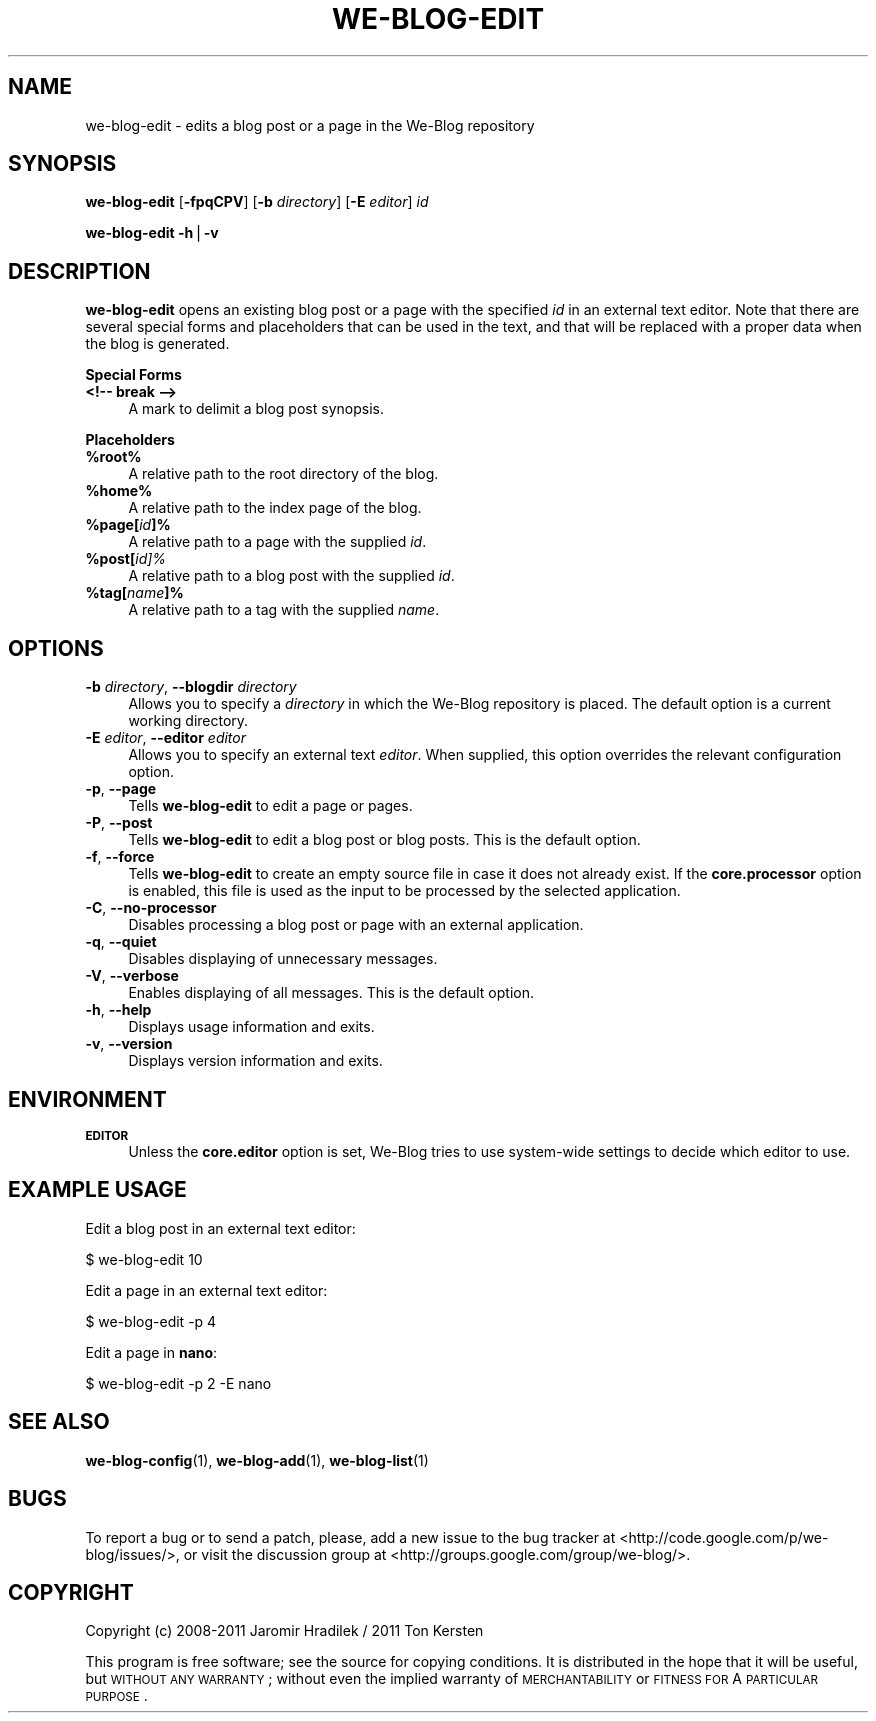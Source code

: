 .\" Automatically generated by Pod::Man v1.37, Pod::Parser v1.32
.\"
.\" Standard preamble:
.\" ========================================================================
.de Sh \" Subsection heading
.br
.if t .Sp
.ne 5
.PP
\fB\\$1\fR
.PP
..
.de Sp \" Vertical space (when we can't use .PP)
.if t .sp .5v
.if n .sp
..
.de Vb \" Begin verbatim text
.ft CW
.nf
.ne \\$1
..
.de Ve \" End verbatim text
.ft R
.fi
..
.\" Set up some character translations and predefined strings.  \*(-- will
.\" give an unbreakable dash, \*(PI will give pi, \*(L" will give a left
.\" double quote, and \*(R" will give a right double quote.  | will give a
.\" real vertical bar.  \*(C+ will give a nicer C++.  Capital omega is used to
.\" do unbreakable dashes and therefore won't be available.  \*(C` and \*(C'
.\" expand to `' in nroff, nothing in troff, for use with C<>.
.tr \(*W-|\(bv\*(Tr
.ds C+ C\v'-.1v'\h'-1p'\s-2+\h'-1p'+\s0\v'.1v'\h'-1p'
.ie n \{\
.    ds -- \(*W-
.    ds PI pi
.    if (\n(.H=4u)&(1m=24u) .ds -- \(*W\h'-12u'\(*W\h'-12u'-\" diablo 10 pitch
.    if (\n(.H=4u)&(1m=20u) .ds -- \(*W\h'-12u'\(*W\h'-8u'-\"  diablo 12 pitch
.    ds L" ""
.    ds R" ""
.    ds C` ""
.    ds C' ""
'br\}
.el\{\
.    ds -- \|\(em\|
.    ds PI \(*p
.    ds L" ``
.    ds R" ''
'br\}
.\"
.\" If the F register is turned on, we'll generate index entries on stderr for
.\" titles (.TH), headers (.SH), subsections (.Sh), items (.Ip), and index
.\" entries marked with X<> in POD.  Of course, you'll have to process the
.\" output yourself in some meaningful fashion.
.if \nF \{\
.    de IX
.    tm Index:\\$1\t\\n%\t"\\$2"
..
.    nr % 0
.    rr F
.\}
.\"
.\" For nroff, turn off justification.  Always turn off hyphenation; it makes
.\" way too many mistakes in technical documents.
.hy 0
.if n .na
.\"
.\" Accent mark definitions (@(#)ms.acc 1.5 88/02/08 SMI; from UCB 4.2).
.\" Fear.  Run.  Save yourself.  No user-serviceable parts.
.    \" fudge factors for nroff and troff
.if n \{\
.    ds #H 0
.    ds #V .8m
.    ds #F .3m
.    ds #[ \f1
.    ds #] \fP
.\}
.if t \{\
.    ds #H ((1u-(\\\\n(.fu%2u))*.13m)
.    ds #V .6m
.    ds #F 0
.    ds #[ \&
.    ds #] \&
.\}
.    \" simple accents for nroff and troff
.if n \{\
.    ds ' \&
.    ds ` \&
.    ds ^ \&
.    ds , \&
.    ds ~ ~
.    ds /
.\}
.if t \{\
.    ds ' \\k:\h'-(\\n(.wu*8/10-\*(#H)'\'\h"|\\n:u"
.    ds ` \\k:\h'-(\\n(.wu*8/10-\*(#H)'\`\h'|\\n:u'
.    ds ^ \\k:\h'-(\\n(.wu*10/11-\*(#H)'^\h'|\\n:u'
.    ds , \\k:\h'-(\\n(.wu*8/10)',\h'|\\n:u'
.    ds ~ \\k:\h'-(\\n(.wu-\*(#H-.1m)'~\h'|\\n:u'
.    ds / \\k:\h'-(\\n(.wu*8/10-\*(#H)'\z\(sl\h'|\\n:u'
.\}
.    \" troff and (daisy-wheel) nroff accents
.ds : \\k:\h'-(\\n(.wu*8/10-\*(#H+.1m+\*(#F)'\v'-\*(#V'\z.\h'.2m+\*(#F'.\h'|\\n:u'\v'\*(#V'
.ds 8 \h'\*(#H'\(*b\h'-\*(#H'
.ds o \\k:\h'-(\\n(.wu+\w'\(de'u-\*(#H)/2u'\v'-.3n'\*(#[\z\(de\v'.3n'\h'|\\n:u'\*(#]
.ds d- \h'\*(#H'\(pd\h'-\w'~'u'\v'-.25m'\f2\(hy\fP\v'.25m'\h'-\*(#H'
.ds D- D\\k:\h'-\w'D'u'\v'-.11m'\z\(hy\v'.11m'\h'|\\n:u'
.ds th \*(#[\v'.3m'\s+1I\s-1\v'-.3m'\h'-(\w'I'u*2/3)'\s-1o\s+1\*(#]
.ds Th \*(#[\s+2I\s-2\h'-\w'I'u*3/5'\v'-.3m'o\v'.3m'\*(#]
.ds ae a\h'-(\w'a'u*4/10)'e
.ds Ae A\h'-(\w'A'u*4/10)'E
.    \" corrections for vroff
.if v .ds ~ \\k:\h'-(\\n(.wu*9/10-\*(#H)'\s-2\u~\d\s+2\h'|\\n:u'
.if v .ds ^ \\k:\h'-(\\n(.wu*10/11-\*(#H)'\v'-.4m'^\v'.4m'\h'|\\n:u'
.    \" for low resolution devices (crt and lpr)
.if \n(.H>23 .if \n(.V>19 \
\{\
.    ds : e
.    ds 8 ss
.    ds o a
.    ds d- d\h'-1'\(ga
.    ds D- D\h'-1'\(hy
.    ds th \o'bp'
.    ds Th \o'LP'
.    ds ae ae
.    ds Ae AE
.\}
.rm #[ #] #H #V #F C
.\" ========================================================================
.\"
.IX Title "WE-BLOG-EDIT 1"
.TH WE-BLOG-EDIT 1 "2011-09-21" "Version 0.7" "We-Blog Documentation"
.SH "NAME"
we\-blog\-edit \- edits a blog post or a page in the We\-Blog repository
.SH "SYNOPSIS"
.IX Header "SYNOPSIS"
\&\fBwe-blog-edit\fR [\fB\-fpqCPV\fR] [\fB\-b\fR \fIdirectory\fR] [\fB\-E\fR \fIeditor\fR] \fIid\fR
.PP
\&\fBwe-blog-edit\fR \fB\-h\fR|\fB\-v\fR
.SH "DESCRIPTION"
.IX Header "DESCRIPTION"
\&\fBwe-blog-edit\fR opens an existing blog post or a page with the specified
\&\fIid\fR in an external text editor. Note that there are several special forms
and placeholders that can be used in the text, and that will be replaced
with a proper data when the blog is generated.
.Sh "Special Forms"
.IX Subsection "Special Forms"
.IP "\fB<!\-\- break \-\->\fR" 4
.IX Item "<!-- break -->"
A mark to delimit a blog post synopsis.
.Sh "Placeholders"
.IX Subsection "Placeholders"
.IP "\fB%root%\fR" 4
.IX Item "%root%"
A relative path to the root directory of the blog.
.IP "\fB%home%\fR" 4
.IX Item "%home%"
A relative path to the index page of the blog.
.IP "\fB%page[\fR\fIid\fR\fB]%\fR" 4
.IX Item "%page[id]%"
A relative path to a page with the supplied \fIid\fR.
.IP "\fB%post[\fR\fIid\fR\fI]%\fR" 4
.IX Item "%post[id]%"
A relative path to a blog post with the supplied \fIid\fR.
.IP "\fB%tag[\fR\fIname\fR\fB]%\fR" 4
.IX Item "%tag[name]%"
A relative path to a tag with the supplied \fIname\fR.
.SH "OPTIONS"
.IX Header "OPTIONS"
.IP "\fB\-b\fR \fIdirectory\fR, \fB\-\-blogdir\fR \fIdirectory\fR" 4
.IX Item "-b directory, --blogdir directory"
Allows you to specify a \fIdirectory\fR in which the We-Blog repository
is placed. The default option is a current working directory.
.IP "\fB\-E\fR \fIeditor\fR, \fB\-\-editor\fR \fIeditor\fR" 4
.IX Item "-E editor, --editor editor"
Allows you to specify an external text \fIeditor\fR. When supplied, this
option overrides the relevant configuration option.
.IP "\fB\-p\fR, \fB\-\-page\fR" 4
.IX Item "-p, --page"
Tells \fBwe-blog-edit\fR to edit a page or pages.
.IP "\fB\-P\fR, \fB\-\-post\fR" 4
.IX Item "-P, --post"
Tells \fBwe-blog-edit\fR to edit a blog post or blog posts. This is the default
option.
.IP "\fB\-f\fR, \fB\-\-force\fR" 4
.IX Item "-f, --force"
Tells \fBwe-blog-edit\fR to create an empty source file in case it does not
already exist. If the \fBcore.processor\fR option is enabled, this file is
used as the input to be processed by the selected application.
.IP "\fB\-C\fR, \fB\-\-no\-processor\fR" 4
.IX Item "-C, --no-processor"
Disables processing a blog post or page with an external application.
.IP "\fB\-q\fR, \fB\-\-quiet\fR" 4
.IX Item "-q, --quiet"
Disables displaying of unnecessary messages.
.IP "\fB\-V\fR, \fB\-\-verbose\fR" 4
.IX Item "-V, --verbose"
Enables displaying of all messages. This is the default option.
.IP "\fB\-h\fR, \fB\-\-help\fR" 4
.IX Item "-h, --help"
Displays usage information and exits.
.IP "\fB\-v\fR, \fB\-\-version\fR" 4
.IX Item "-v, --version"
Displays version information and exits.
.SH "ENVIRONMENT"
.IX Header "ENVIRONMENT"
.IP "\fB\s-1EDITOR\s0\fR" 4
.IX Item "EDITOR"
Unless the \fBcore.editor\fR option is set, We-Blog tries to use
system-wide settings to decide which editor to use.
.SH "EXAMPLE USAGE"
.IX Header "EXAMPLE USAGE"
Edit a blog post in an external text editor:
.PP
.Vb 1
\&  $ we-blog-edit 10
.Ve
.PP
Edit a page in an external text editor:
.PP
.Vb 1
\&  $ we-blog-edit -p 4
.Ve
.PP
Edit a page in \fBnano\fR:
.PP
.Vb 1
\&  $ we-blog-edit -p 2 -E nano
.Ve
.SH "SEE ALSO"
.IX Header "SEE ALSO"
\&\fBwe-blog-config\fR(1), \fBwe-blog-add\fR(1), \fBwe-blog-list\fR(1)
.SH "BUGS"
.IX Header "BUGS"
To report a bug or to send a patch, please, add a new issue to the bug
tracker at <http://code.google.com/p/we\-blog/issues/>, or visit the
discussion group at <http://groups.google.com/group/we\-blog/>.
.SH "COPYRIGHT"
.IX Header "COPYRIGHT"
Copyright (c) 2008\-2011 Jaromir Hradilek / 2011 Ton Kersten
.PP
This program is free software; see the source for copying conditions. It is
distributed in the hope that it will be useful, but \s-1WITHOUT\s0 \s-1ANY\s0 \s-1WARRANTY\s0;
without even the implied warranty of \s-1MERCHANTABILITY\s0 or \s-1FITNESS\s0 \s-1FOR\s0 A
\&\s-1PARTICULAR\s0 \s-1PURPOSE\s0.
